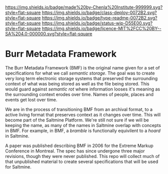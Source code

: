 #   -*- mode: org; fill-column: 60 -*-
#+STARTUP: showall


[[https://img.shields.io/badge/made%20by-Chenla%20Institute-999999.svg?style=flat-square]] 
[[https://img.shields.io/badge/class-deploy-0072B2.svg?style=flat-square]]
[[https://img.shields.io/badge/type-readme-0072B2.svg?style=flat-square]]
[[https://img.shields.io/badge/status-wip-D55E00.svg?style=flat-square]]
[[https://img.shields.io/badge/licence-MIT%2FCC%20BY--SA%204.0-000000.svg?style=flat-square]]

* Burr Metadata Framework
  :PROPERTIES:
  :CUSTOM_ID: 
  :Name:      /home/deerpig/proj/chenla/bmf/README.org
  :Created:   2017-06-22T11:19@Prek Leap (11.642600N-104.919210W)
  :ID:        dcedc15a-f636-4e3f-8b37-202462e13a47
  :VER:       551377211.409671915
  :GEO:       48P-491193-1287029-15
  :BXID:      proj:ATL6-8627
  :Class:     deploy
  :Type:      readme
  :Status:    wip 
  :Licence:   MIT/CC BY-SA 4.0
  :END:

The Burr Metadata Framework (BMF) is the original name given for a set
of specifications for what we call /semantic storage/.  The goal was
to create very long term electronic storage systems that preserved the
surrounding context of what was being stored as well as the file being
stored.  This would guard against /semantic rot/ where information
looses it's meaning as the surrounding context erodes over time.
Names of people, places and events get lost over time.

We are in the process of transitioning BMF from an archival format, to
a active living format that preserves context as it changes over
time.  This will become part of the Saltmine Platform.  We're still
not sure if we will be keeping the name, as many of the names in
Saltmine overlap with concepts in BMF.   For example, in BMF, a
/bramble/ is functionally equivilent to a /hoard/ in Saltmine.

A paper was published describing BMF in 2006 for the Extreme Markup
Conference in Montreal.  The spec has since undergone three major
revisions, though they were never published.  This repo will collect
much of that unpublished material to create several specifications
that will be used for Saltmine.
